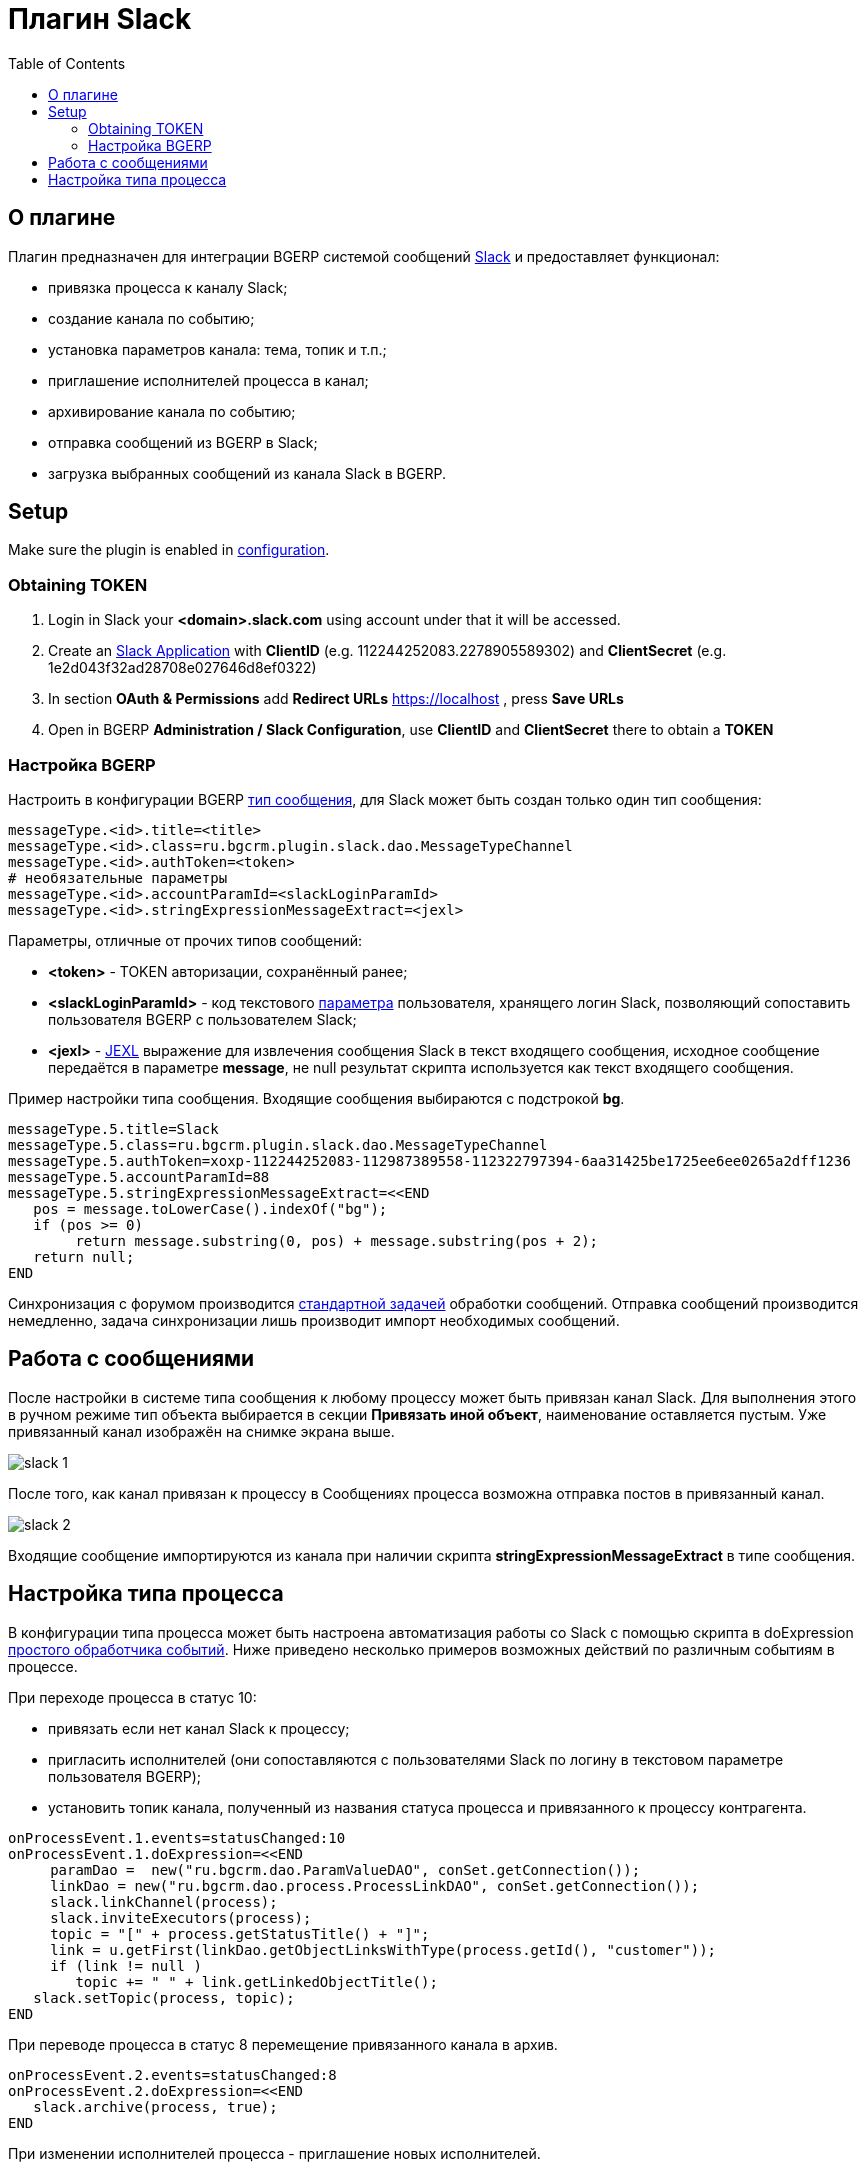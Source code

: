 = Плагин Slack
:toc:

[[about]]
== О плагине
Плагин предназначен для интеграции BGERP системой сообщений link:http://slack.com[Slack] и предоставляет функционал:
[square]
* привязка процесса к каналу Slack;
* создание канала по событию;
* установка параметров канала: тема, топик и т.п.;
* приглашение исполнителей процесса в канал;
* архивирование канала по событию;
* отправка сообщений из BGERP в Slack;
* загрузка выбранных сообщений из канала Slack в BGERP.

[[setup]]
== Setup
Make sure the plugin is enabled in <<../../kernel/setup.adoc#config, configuration>>.

[[setup-token]]
=== Obtaining TOKEN
[arabic]
. Login in Slack your *<domain>.slack.com* using account under that it will be accessed.
. Create an link:https://api.slack.com/apps[Slack Application] with *ClientID* (e.g. 112244252083.2278905589302) and *ClientSecret* (e.g. 1e2d043f32ad28708e027646d8ef0322)
. In section *OAuth & Permissions* add *Redirect URLs* https://localhost , press *Save URLs*
. Open in BGERP *Administration / Slack Configuration*, use *ClientID* and *ClientSecret* there to obtain a *TOKEN*

[[setup-bgerp]]
=== Настройка BGERP
Настроить в конфигурации BGERP <<../../kernel/message.adoc#type, тип сообщения>>, для Slack может быть создан только один тип сообщения: 
[source]
----
messageType.<id>.title=<title>
messageType.<id>.class=ru.bgcrm.plugin.slack.dao.MessageTypeChannel
messageType.<id>.authToken=<token>
# необязательные параметры
messageType.<id>.accountParamId=<slackLoginParamId>
messageType.<id>.stringExpressionMessageExtract=<jexl>
----

Параметры, отличные от прочих типов сообщений:
[square]
* *<token>* - TOKEN авторизации, сохранённый ранее;
* *<slackLoginParamId>* - код текстового <<../../kernel/setup.adoc#param, параметра>> пользователя, хранящего логин Slack, позволяющий сопоставить пользователя BGERP с пользователем Slack;
* *<jexl>* - <<../../kernel/extension.adoc#jexl, JEXL>> выражение для извлечения сообщения Slack в текст входящего сообщения, 
исходное сообщение передаётся в параметре *message*, не null результат скрипта используется как текст входящего сообщения.

Пример настройки типа сообщения. Входящие сообщения выбираются с подстрокой *bg*.
[source]
----
messageType.5.title=Slack
messageType.5.class=ru.bgcrm.plugin.slack.dao.MessageTypeChannel
messageType.5.authToken=xoxp-112244252083-112987389558-112322797394-6aa31425be1725ee6ee0265a2dff1236
messageType.5.accountParamId=88
messageType.5.stringExpressionMessageExtract=<<END
   pos = message.toLowerCase().indexOf("bg");
   if (pos >= 0)
        return message.substring(0, pos) + message.substring(pos + 2);
   return null;
END
----

Синхронизация с форумом производится <<../../kernel/message.adoc#scheduler, стандартной задачей>> обработки сообщений. 
Отправка сообщений производится немедленно, задача синхронизации лишь производит импорт необходимых сообщений.

[[message]]
== Работа с сообщениями
После настройки в системе типа сообщения к любому процессу может быть привязан канал Slack. 
Для выполнения этого в ручном режиме тип объекта выбирается в секции *Привязать иной объект*, наименование оставляется пустым. 
Уже привязанный канал изображён на снимке экрана выше.

image::_res/slack_1.png[]

После того, как канал привязан к процессу в Сообщениях процесса возможна отправка постов в привязанный канал.

image::_res/slack_2.png[]

Входящие сообщение импортируются из канала при наличии скрипта *stringExpressionMessageExtract* в типе сообщения.

[[process-type]]
== Настройка типа процесса
В конфигурации типа процесса может быть настроена автоматизация работы со Slack с помощью скрипта в doExpression <<../../kernel/process/processing.adoc#, простого обработчика событий>>. 
Ниже приведено несколько примеров возможных действий по различным событиям в процессе.

При переходе процесса в статус 10:
[square]
* привязать если нет канал Slack к процессу;
* пригласить исполнителей (они сопоставляются с пользователями Slack по логину в текстовом параметре пользователя BGERP);
* установить топик канала, полученный из названия статуса процесса и привязанного к процессу контрагента.

[source]
----
onProcessEvent.1.events=statusChanged:10
onProcessEvent.1.doExpression=<<END
     paramDao =  new("ru.bgcrm.dao.ParamValueDAO", conSet.getConnection());
     linkDao = new("ru.bgcrm.dao.process.ProcessLinkDAO", conSet.getConnection());   
     slack.linkChannel(process);
     slack.inviteExecutors(process);
     topic = "[" + process.getStatusTitle() + "]";
     link = u.getFirst(linkDao.getObjectLinksWithType(process.getId(), "customer"));
     if (link != null )
        topic += " " + link.getLinkedObjectTitle();
   slack.setTopic(process, topic);
END
----

При переводе процесса в статус 8 перемещение привязанного канала в архив.
[source]
----
onProcessEvent.2.events=statusChanged:8
onProcessEvent.2.doExpression=<<END
   slack.archive(process, true);
END
----

При изменении исполнителей процесса - приглашение новых исполнителей.
[source]
----
onProcessEvent.3.events=executorsChanged
onProcessEvent.3.doExpression=<<END
   slack.inviteExecutors(process);
END
----

Объект *slack* класса javadoc:ru.bgcrm.plugin.slack.DefaultProcessorFunctions[] с функциями API предоставляется плагином.
